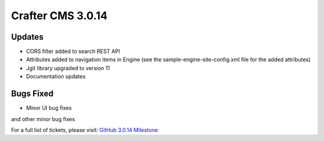 ------------------
Crafter CMS 3.0.14
------------------

^^^^^^^
Updates
^^^^^^^

* CORS filter added to search REST API
* Attributes added to navigation items in Engine (see the sample-engine-site-config.xml file for the added attributes)
* Jgit library upgraded to version 11
* Documentation updates

^^^^^^^^^^
Bugs Fixed
^^^^^^^^^^

* Minor UI bug fixes

and other minor bug fixes

For a full list of tickets, please visit: `GitHub 3.0.14 Milestone <https://github.com/craftercms/craftercms/milestone/37?closed=1>`_
